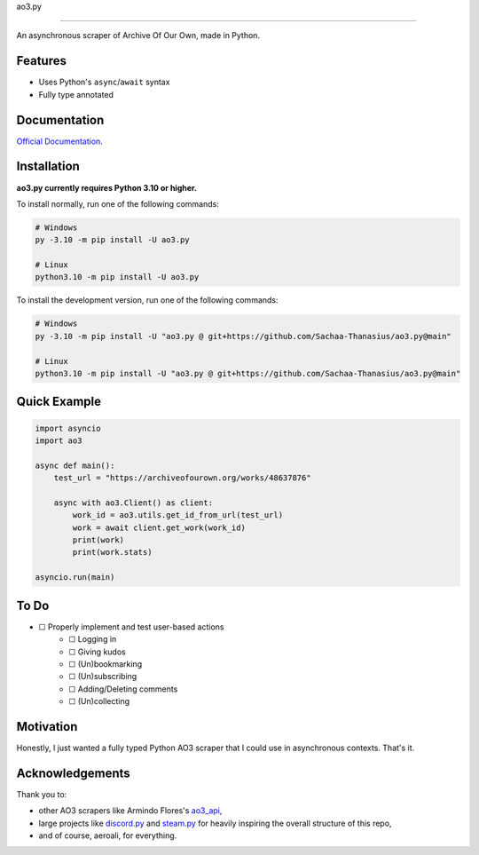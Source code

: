ao3.py

.. image:: https://img.shields.io/github/license/Sachaa-Thanasius/ao3.py.svg
    :target: LICENSE
    :alt: MIT License

.. image:: https://github.com/Sachaa-Thanasius/ao3.py/actions/workflows/coverage_and_lint.yml/badge.svg
    :target: https://github.com/Sachaa-Thanasius/ao3.py/actions/workflows/coverage_and_lint.yml
    :alt: Linting and Typechecking

.. image:: https://readthedocs.org/projects/ao3py/badge/?version=latest
    :target: https://ao3py.readthedocs.io/en/latest/?badge=latest
    :alt: Documentation Status

==================================================================

An asynchronous scraper of Archive Of Our Own, made in Python.

Features
--------

- Uses Python's ``async``/``await`` syntax
- Fully type annotated


Documentation
-------------

`Official Documentation <https://ao3py.readthedocs.io/en/latest>`_.


Installation
------------

**ao3.py currently requires Python 3.10 or higher.**

To install normally, run one of the following commands:

.. code:: sh

    # Windows
    py -3.10 -m pip install -U ao3.py

    # Linux
    python3.10 -m pip install -U ao3.py


To install the development version, run one of the following commands:

.. code:: sh

    # Windows
    py -3.10 -m pip install -U "ao3.py @ git+https://github.com/Sachaa-Thanasius/ao3.py@main"

    # Linux
    python3.10 -m pip install -U "ao3.py @ git+https://github.com/Sachaa-Thanasius/ao3.py@main"


Quick Example
-------------

.. code-block:: py

    import asyncio
    import ao3

    async def main():
        test_url = "https://archiveofourown.org/works/48637876"

        async with ao3.Client() as client:
            work_id = ao3.utils.get_id_from_url(test_url)
            work = await client.get_work(work_id)
            print(work)
            print(work.stats)

    asyncio.run(main)


To Do
-----

- ☐ Properly implement and test user-based actions
    - ☐ Logging in
    - ☐ Giving kudos
    - ☐ (Un)bookmarking
    - ☐ (Un)subscribing
    - ☐ Adding/Deleting comments
    - ☐ (Un)collecting


Motivation
----------

Honestly, I just wanted a fully typed Python AO3 scraper that I could use in asynchronous contexts. That's it.


Acknowledgements
----------------

Thank you to:

- other AO3 scrapers like Armindo Flores's `ao3_api <https://github.com/ArmindoFlores/ao3_api>`_,
- large projects like `discord.py <https://github.com/Rapptz/discord.py/>`_ and `steam.py <https://github.com/Gobot1234/steam.py>`_ for heavily inspiring the overall structure of this repo,
- and of course, aeroali, for everything.



